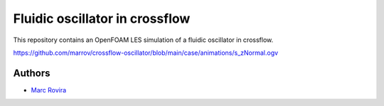 Fluidic oscillator in crossflow
===============================

This repository contains an OpenFOAM LES simulation of a fluidic oscillator in crossflow.

https://github.com/marrov/crossflow-oscillator/blob/main/case/animations/s_zNormal.ogv

Authors
-------

-  `Marc Rovira <https://github.com/marrov>`__
